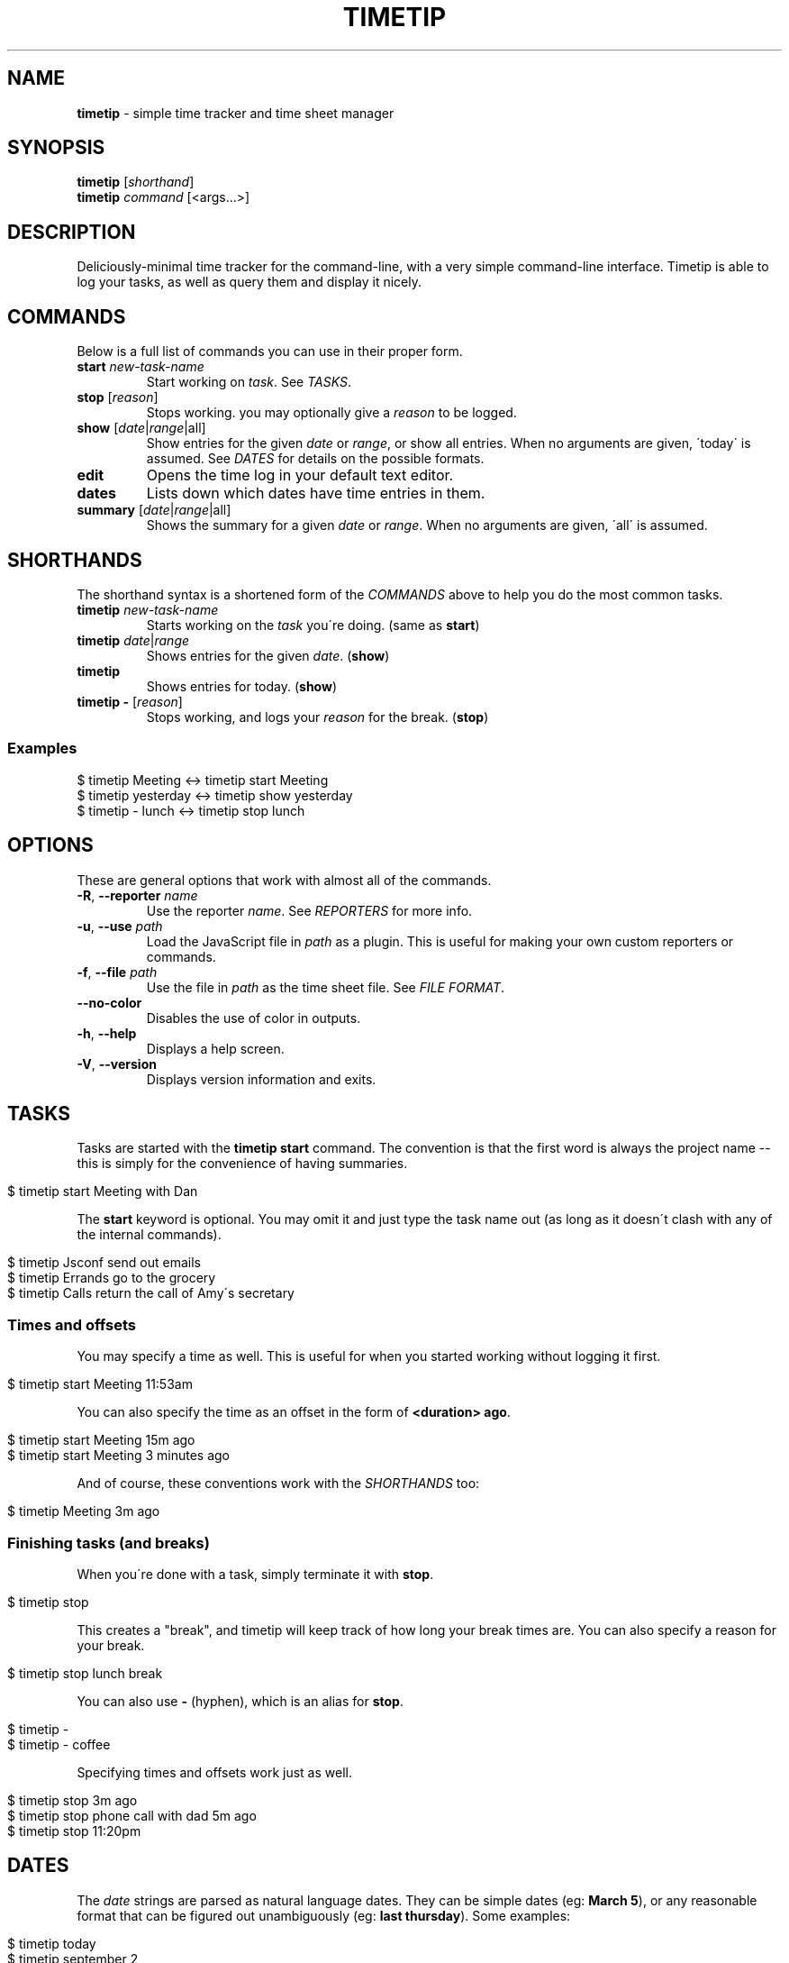 .\" generated with Ronn/v0.7.3
.\" http://github.com/rtomayko/ronn/tree/0.7.3
.
.TH "TIMETIP" "1" "September 2013" "" ""
.
.SH "NAME"
\fBtimetip\fR \- simple time tracker and time sheet manager
.
.SH "SYNOPSIS"
\fBtimetip\fR [\fIshorthand\fR]
.
.br
\fBtimetip\fR \fIcommand\fR [<args\.\.\.>]
.
.SH "DESCRIPTION"
Deliciously\-minimal time tracker for the command\-line, with a very simple command\-line interface\. Timetip is able to log your tasks, as well as query them and display it nicely\.
.
.SH "COMMANDS"
Below is a full list of commands you can use in their proper form\.
.
.TP
\fBstart\fR \fInew\-task\-name\fR
Start working on \fItask\fR\. See \fITASKS\fR\.
.
.TP
\fBstop\fR [\fIreason\fR]
Stops working\. you may optionally give a \fIreason\fR to be logged\.
.
.TP
\fBshow\fR [\fIdate\fR|\fIrange\fR|all]
Show entries for the given \fIdate\fR or \fIrange\fR, or show all entries\. When no arguments are given, \'today\' is assumed\. See \fIDATES\fR for details on the possible formats\.
.
.TP
\fBedit\fR
Opens the time log in your default text editor\.
.
.TP
\fBdates\fR
Lists down which dates have time entries in them\.
.
.TP
\fBsummary\fR [\fIdate\fR|\fIrange\fR|all]
Shows the summary for a given \fIdate\fR or \fIrange\fR\. When no arguments are given, \'all\' is assumed\.
.
.SH "SHORTHANDS"
The shorthand syntax is a shortened form of the \fICOMMANDS\fR above to help you do the most common tasks\.
.
.TP
\fBtimetip\fR \fInew\-task\-name\fR
Starts working on the \fItask\fR you\'re doing\. (same as \fBstart\fR)
.
.TP
\fBtimetip\fR \fIdate\fR|\fIrange\fR
Shows entries for the given \fIdate\fR\. (\fBshow\fR)
.
.TP
\fBtimetip\fR
Shows entries for today\. (\fBshow\fR)
.
.TP
\fBtimetip \-\fR [\fIreason\fR]
Stops working, and logs your \fIreason\fR for the break\. (\fBstop\fR)
.
.SS "Examples"
.
.nf

$ timetip Meeting        <\->  timetip start Meeting
$ timetip yesterday      <\->  timetip show yesterday
$ timetip \- lunch        <\->  timetip stop lunch
.
.fi
.
.SH "OPTIONS"
These are general options that work with almost all of the commands\.
.
.TP
\fB\-R\fR, \fB\-\-reporter\fR \fIname\fR
Use the reporter \fIname\fR\. See \fIREPORTERS\fR for more info\.
.
.TP
\fB\-u\fR, \fB\-\-use\fR \fIpath\fR
Load the JavaScript file in \fIpath\fR as a plugin\. This is useful for making your own custom reporters or commands\.
.
.TP
\fB\-f\fR, \fB\-\-file\fR \fIpath\fR
Use the file in \fIpath\fR as the time sheet file\. See \fIFILE FORMAT\fR\.
.
.TP
\fB\-\-no\-color\fR
Disables the use of color in outputs\.
.
.TP
\fB\-h\fR, \fB\-\-help\fR
Displays a help screen\.
.
.TP
\fB\-V\fR, \fB\-\-version\fR
Displays version information and exits\.
.
.SH "TASKS"
Tasks are started with the \fBtimetip start\fR command\. The convention is that the first word is always the project name \-\- this is simply for the convenience of having summaries\.
.
.IP "" 4
.
.nf

$ timetip start Meeting with Dan
.
.fi
.
.IP "" 0
.
.P
The \fBstart\fR keyword is optional\. You may omit it and just type the task name out (as long as it doesn\'t clash with any of the internal commands)\.
.
.IP "" 4
.
.nf

$ timetip Jsconf send out emails
$ timetip Errands go to the grocery
$ timetip Calls return the call of Amy\'s secretary
.
.fi
.
.IP "" 0
.
.SS "Times and offsets"
You may specify a time as well\. This is useful for when you started working without logging it first\.
.
.IP "" 4
.
.nf

$ timetip start Meeting 11:53am
.
.fi
.
.IP "" 0
.
.P
You can also specify the time as an offset in the form of \fB<duration> ago\fR\.
.
.IP "" 4
.
.nf

$ timetip start Meeting 15m ago
$ timetip start Meeting 3 minutes ago
.
.fi
.
.IP "" 0
.
.P
And of course, these conventions work with the \fISHORTHANDS\fR too:
.
.IP "" 4
.
.nf

$ timetip Meeting 3m ago
.
.fi
.
.IP "" 0
.
.SS "Finishing tasks (and breaks)"
When you\'re done with a task, simply terminate it with \fBstop\fR\.
.
.IP "" 4
.
.nf

$ timetip stop
.
.fi
.
.IP "" 0
.
.P
This creates a "break", and timetip will keep track of how long your break times are\. You can also specify a reason for your break\.
.
.IP "" 4
.
.nf

$ timetip stop lunch break
.
.fi
.
.IP "" 0
.
.P
You can also use \fB\-\fR (hyphen), which is an alias for \fBstop\fR\.
.
.IP "" 4
.
.nf

$ timetip \-
$ timetip \- coffee
.
.fi
.
.IP "" 0
.
.P
Specifying times and offsets work just as well\.
.
.IP "" 4
.
.nf

$ timetip stop 3m ago
$ timetip stop phone call with dad 5m ago
$ timetip stop 11:20pm
.
.fi
.
.IP "" 0
.
.SH "DATES"
The \fIdate\fR strings are parsed as natural language dates\. They can be simple dates (eg: \fBMarch 5\fR), or any reasonable format that can be figured out unambiguously (eg: \fBlast thursday\fR)\. Some examples:
.
.IP "" 4
.
.nf

$ timetip today
$ timetip september 2
$ timetip jan 20
$ timetip yesterday
$ timetip 1 month ago
$ timetip 23 days ago
.
.fi
.
.IP "" 0
.
.P
Ranges, often used for \fBshow\fR, and can be in the following formats:
.
.IP "\(bu" 4
\fIdate\fR \- \fIdate\fR
.
.IP "\(bu" 4
since \fIdate\fR
.
.IP "\(bu" 4
all
.
.IP "" 0
.
.P
Examples:
.
.IP "" 4
.
.nf

$ timetip mar 2 \- mar 5
$ timetip since last week
$ timetip last mon \- last thu
$ timetip all
.
.fi
.
.IP "" 0
.
.SH "FILE FORMAT"
It\'s an ini file\. It is designed to be human\-editable and human\-readable, and you are encouraged to edit your time sheets outside of \fBtimetip\fR\. Files are saved to \fB~/\.timelogs\fR by default\.
.
.SS "Example"
.
.nf

[2013\-09\-16 mon]
1:14pm = Misc write emails
2:42pm = Misc balance checkbook
3:00pm =

[2013\-09\-18 wed]
3:14pm = Jsconf email speakers
3:59pm = \-\- coffee break
4:09pm = Jsconf check ticket sales
4:25pm = Errands grocery
.
.fi
.
.SS "Specifications"
.
.IP "\(bu" 4
Dates are headings in the format of \fB[yyyy\-mm\-dd dom]\fR
.
.IP "\(bu" 4
Tasks are in the format \fB<time> = <project>\fR
.
.IP "\(bu" 4
Breaks are in the format of \fB<time> =\fR
.
.IP "\(bu" 4
Breaks with reasons are in the format of \fB<time> = \-\- <reason>\fR
.
.IP "" 0
.
.SS "Comments"
Note that comments (beginning in \fB;\fR) are going to be stripped\.
.
.SH "REPORTERS"
You can use custom reporters to change the display format\. By default, it comes with the following reporters:
.
.IP "\(bu" 4
\fBdefault\fR \- Default reporter for terminal viewing\.
.
.IP "\(bu" 4
\fBjson\fR \- Exports your data to JSON\.
.
.IP "\(bu" 4
\fBtmux\fR \- Displays a tmux status\.
.
.IP "" 0
.
.SS "Exporting data"
You can export your data using the \fBjson\fR reporter:
.
.IP "" 4
.
.nf

$ timetip \-\-reporter json
  {
    "date": "2013\-09\-26",
    "entries": [
      { "type": "task",
        "project": "Meeting",
        "task": "skype with Dan",
        "duration": 30000000,
        "date": "2013\-09\-26T02:40:00\.000Z",
        "endDate": "2013\-09\-26T02:40:00\.000Z" }, \.\.\.
    ]
  }
.
.fi
.
.IP "" 0
.
.SH "EXAMPLES"
Here are some ways to start or stop a task:
.
.TP
$ \fBtimetip\fR Meeting with John
Starts working on "Meeting with John"\.
.
.TP
$ \fBtimetip\fR Meeting 3m ago
Starts working on "Meeting" and gives it a timestamp that\'s 3 minutes ago from now\.
.
.TP
$ \fBtimetip stop\fR
Stops the current task\.
.
.TP
$ \fBtimetip stop\fR lunch break
Stops the current task, and logs the reason for your break\.
.
.TP
$ \fBtimetip summary\fR
Shows a summary of project hours\.
.
.TP
$ \fBtimetip summary\fR since last month
Summarizes the last month\'s hours\.

